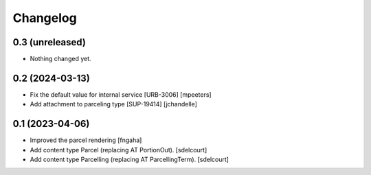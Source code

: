 Changelog
=========


0.3 (unreleased)
----------------

- Nothing changed yet.


0.2 (2024-03-13)
----------------

- Fix the default value for internal service [URB-3006]
  [mpeeters]

- Add attachment to parceling type [SUP-19414]
  [jchandelle]


0.1 (2023-04-06)
----------------

- Improved the parcel rendering
  [fngaha]

- Add content type Parcel (replacing AT PortionOut).
  [sdelcourt]

- Add content type Parcelling (replacing AT ParcellingTerm).
  [sdelcourt]
